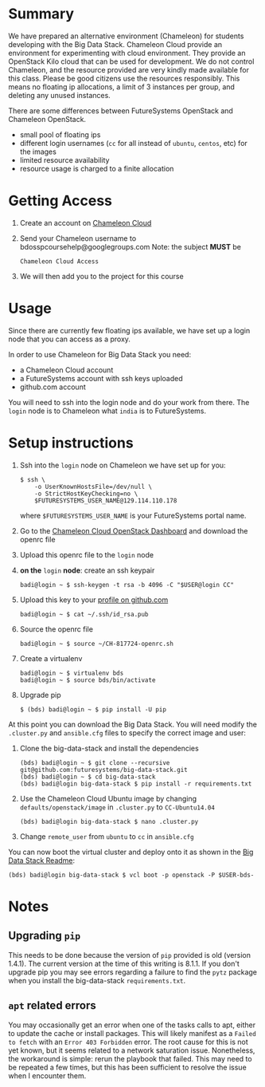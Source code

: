 #+OPTIONS: toc:nil

* Summary

  We have prepared an alternative environment (Chameleon) for students developing with the Big Data Stack.
  Chameleon Cloud provide an environment for experimenting with cloud environment.
  They provide an OpenStack Kilo cloud that can be used for development.
  We do not control Chameleon, and the resource provided are very kindly made available for this class.
  Please be good citizens use the resources responsibly.
  This means no floating ip allocations, a limit of 3 instances per group, and deleting any unused instances.

  There are some differences between FutureSystems OpenStack and Chameleon OpenStack.

  - small pool of floating ips
  - different login usernames (=cc= for all instead of =ubuntu=, =centos=, etc) for the images
  - limited resource availability
  - resource usage is charged to a finite allocation


* Getting Access

  1. Create an account on [[https://www.chameleoncloud.org/][Chameleon Cloud]]
  2. Send your Chameleon username to bdosspcoursehelp@googlegroups.com
     Note: the subject *MUST* be
     #+BEGIN_EXAMPLE
     Chameleon Cloud Access
     #+END_EXAMPLE
  3. We will then add you to the project for this course


* Usage

  Since there are currently few floating ips available, we have set up a login node that you can access as a proxy.

  In order to use Chameleon for Big Data Stack you need:
  - a Chameleon Cloud account
  - a FutureSystems account with ssh keys uploaded
  - github.com account

  You will need to ssh into the login node and do your work from there.
  The =login= node is to Chameleon what =india= is to FutureSystems.


* Setup instructions

  1. Ssh into the =login= node on Chameleon we have set up for you:
     #+BEGIN_EXAMPLE
     $ ssh \
         -o UserKnownHostsFile=/dev/null \
         -o StrictHostKeyChecking=no \
         $FUTURESYSTEMS_USER_NAME@129.114.110.178
     #+END_EXAMPLE
     where =$FUTURESYSTEMS_USER_NAME= is your FutureSystems portal name.
  2. Go to the [[https://openstack.tacc.chameleoncloud.org/dashboard/project/access_and_security/][Chameleon Cloud OpenStack Dashboard]] and download the openrc file
  3. Upload this openrc file to the =login= node
  4. *on the* =login= *node*: create an ssh keypair
     #+BEGIN_EXAMPLE
     badi@login ~ $ ssh-keygen -t rsa -b 4096 -C "$USER@login CC"
     #+END_EXAMPLE
  5. Upload this key to your [[https://github.com/settings/ssh][profile on github.com]]
     #+BEGIN_EXAMPLE
     badi@login ~ $ cat ~/.ssh/id_rsa.pub
     #+END_EXAMPLE
  6. Source the openrc file
     #+BEGIN_EXAMPLE
     badi@login ~ $ source ~/CH-817724-openrc.sh
     #+END_EXAMPLE
  7. Create a virtualenv
     #+BEGIN_EXAMPLE
     badi@login ~ $ virtualenv bds
     badi@login ~ $ source bds/bin/activate
     #+END_EXAMPLE
  8. Upgrade pip
     #+BEGIN_EXAMPLE
     $ (bds) badi@login ~ $ pip install -U pip
     #+END_EXAMPLE

  At this point you can download the Big Data Stack.
  You will need modify the =.cluster.py= and =ansible.cfg= files to specify the correct image and user:

  1. Clone the big-data-stack and install the dependencies
     #+BEGIN_EXAMPLE
     (bds) badi@login ~ $ git clone --recursive git@github.com:futuresystems/big-data-stack.git
     (bds) badi@login ~ $ cd big-data-stack
     (bds) badi@login big-data-stack $ pip install -r requirements.txt
     #+END_EXAMPLE
  2. Use the Chameleon Cloud Ubuntu image by changing =defaults/openstack/image= in =.cluster.py= to =CC-Ubuntu14.04=
     #+BEGIN_EXAMPLE
     (bds) badi@login big-data-stack $ nano .cluster.py
     #+END_EXAMPLE
  3. Change =remote_user= from =ubuntu= to =cc= in =ansible.cfg=

  You can now boot the virtual cluster and deploy onto it as shown in the [[https://github.com/futuresystems/big-data-stack][Big Data Stack Readme]]:
  #+BEGIN_EXAMPLE
  (bds) badi@login big-data-stack $ vcl boot -p openstack -P $USER-bds-
  #+END_EXAMPLE


* Notes

** Upgrading =pip=

   This needs to be done because the version of =pip= provided is old (version 1.4.1).
   The current version at the time of this writing is 8.1.1.
   If you don't upgrade pip you may see errors regarding a failure to find the =pytz= package when you install the big-data-stack =requirements.txt=.

** =apt= related errors

  You may occasionally get an error when one of the tasks calls to apt, either to update the cache or install packages.
  This will likely manifest as a =Failed to fetch= with an =Error 403 Forbidden= error.
  The root cause for this is not yet known, but it seems related to a network saturation issue.
  Nonetheless, the workaround is simple: rerun the playbook that failed.
  This may need to be repeated a few times, but this has been sufficient to resolve the issue when I encounter them.
